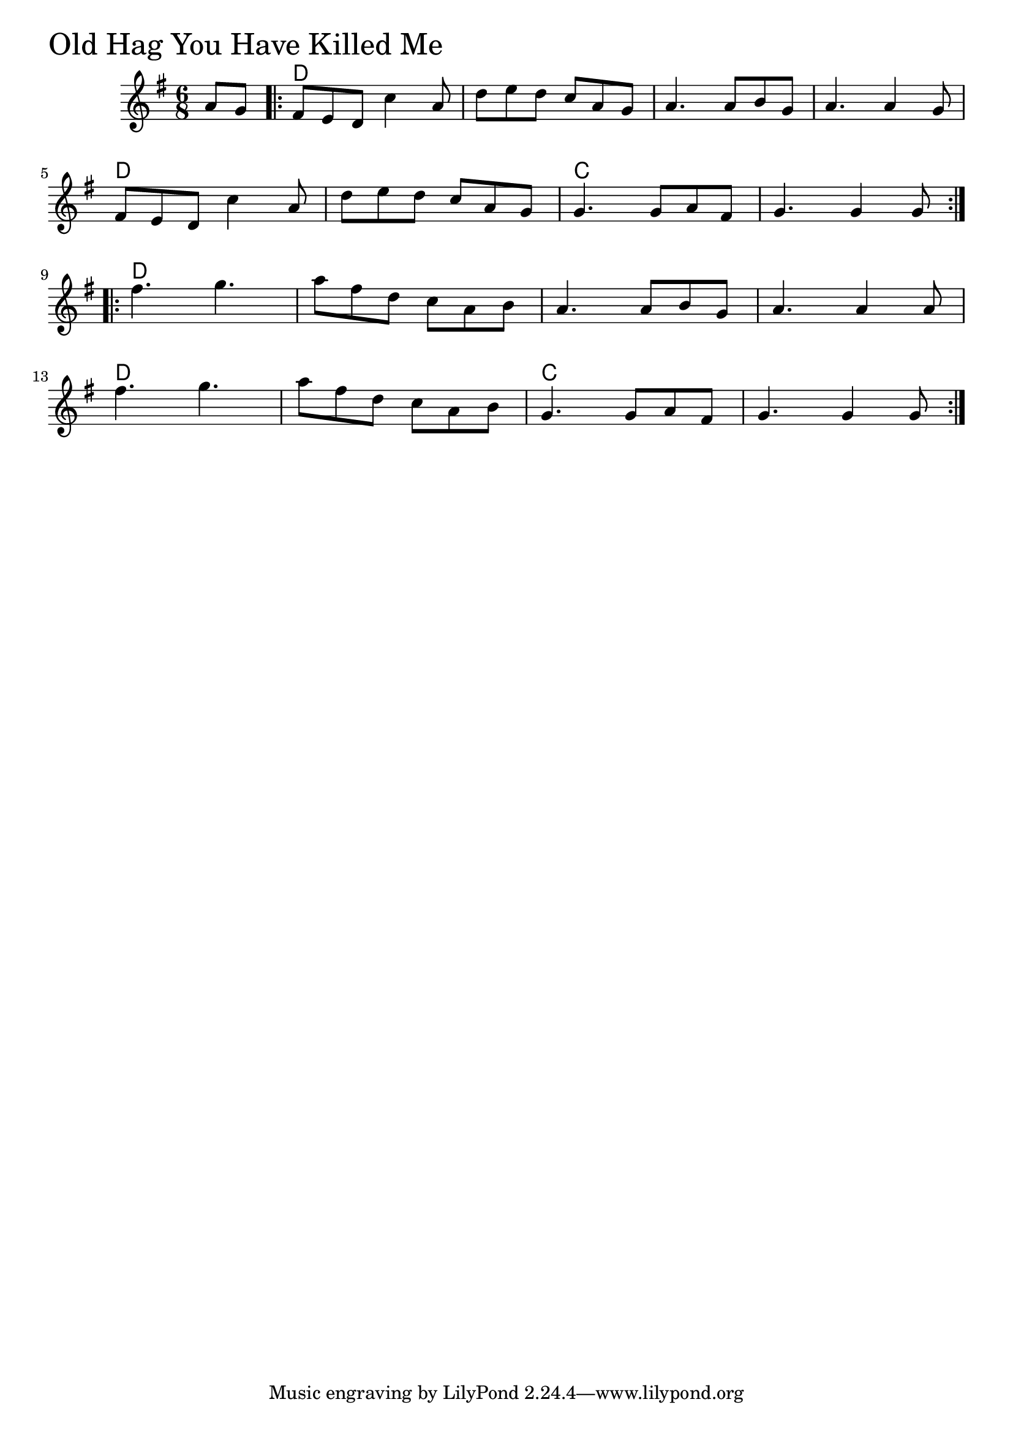 \version "2.18.0"

OldHagChords = \chordmode{
  s4
  d2. s s s
  d s c s
  d s s s
  d s c s
  
}

OldHag = \relative{
  \key g \major
  \time 6/8
  \partial 4 a'8 g
  \repeat volta 2 {
    fis e d c'4 a8
    d e d c a g
    a4. a8 b g
    a4. a4 g8
    \break
    fis e d c'4 a8
    d e d c a g
    g4. g8 a fis
    g4. g4 g8
  }
  \break
  \repeat volta 2 {
    fis'4. g
    a8 fis d c a b
    a4. a8 b g
    a4. a4 a8
    \break
    fis'4. g
    a8 fis d c a b
    g4. g8 a fis
    g4. g4 g8
  }
}


\score {
  <<
    \new ChordNames \OldHagChords 
    \new Staff { \clef treble \OldHag }
  >>
  \header { piece = \markup {\fontsize #4.0 "Old Hag You Have Killed Me" }}
  \layout {}
  \midi {}
}
